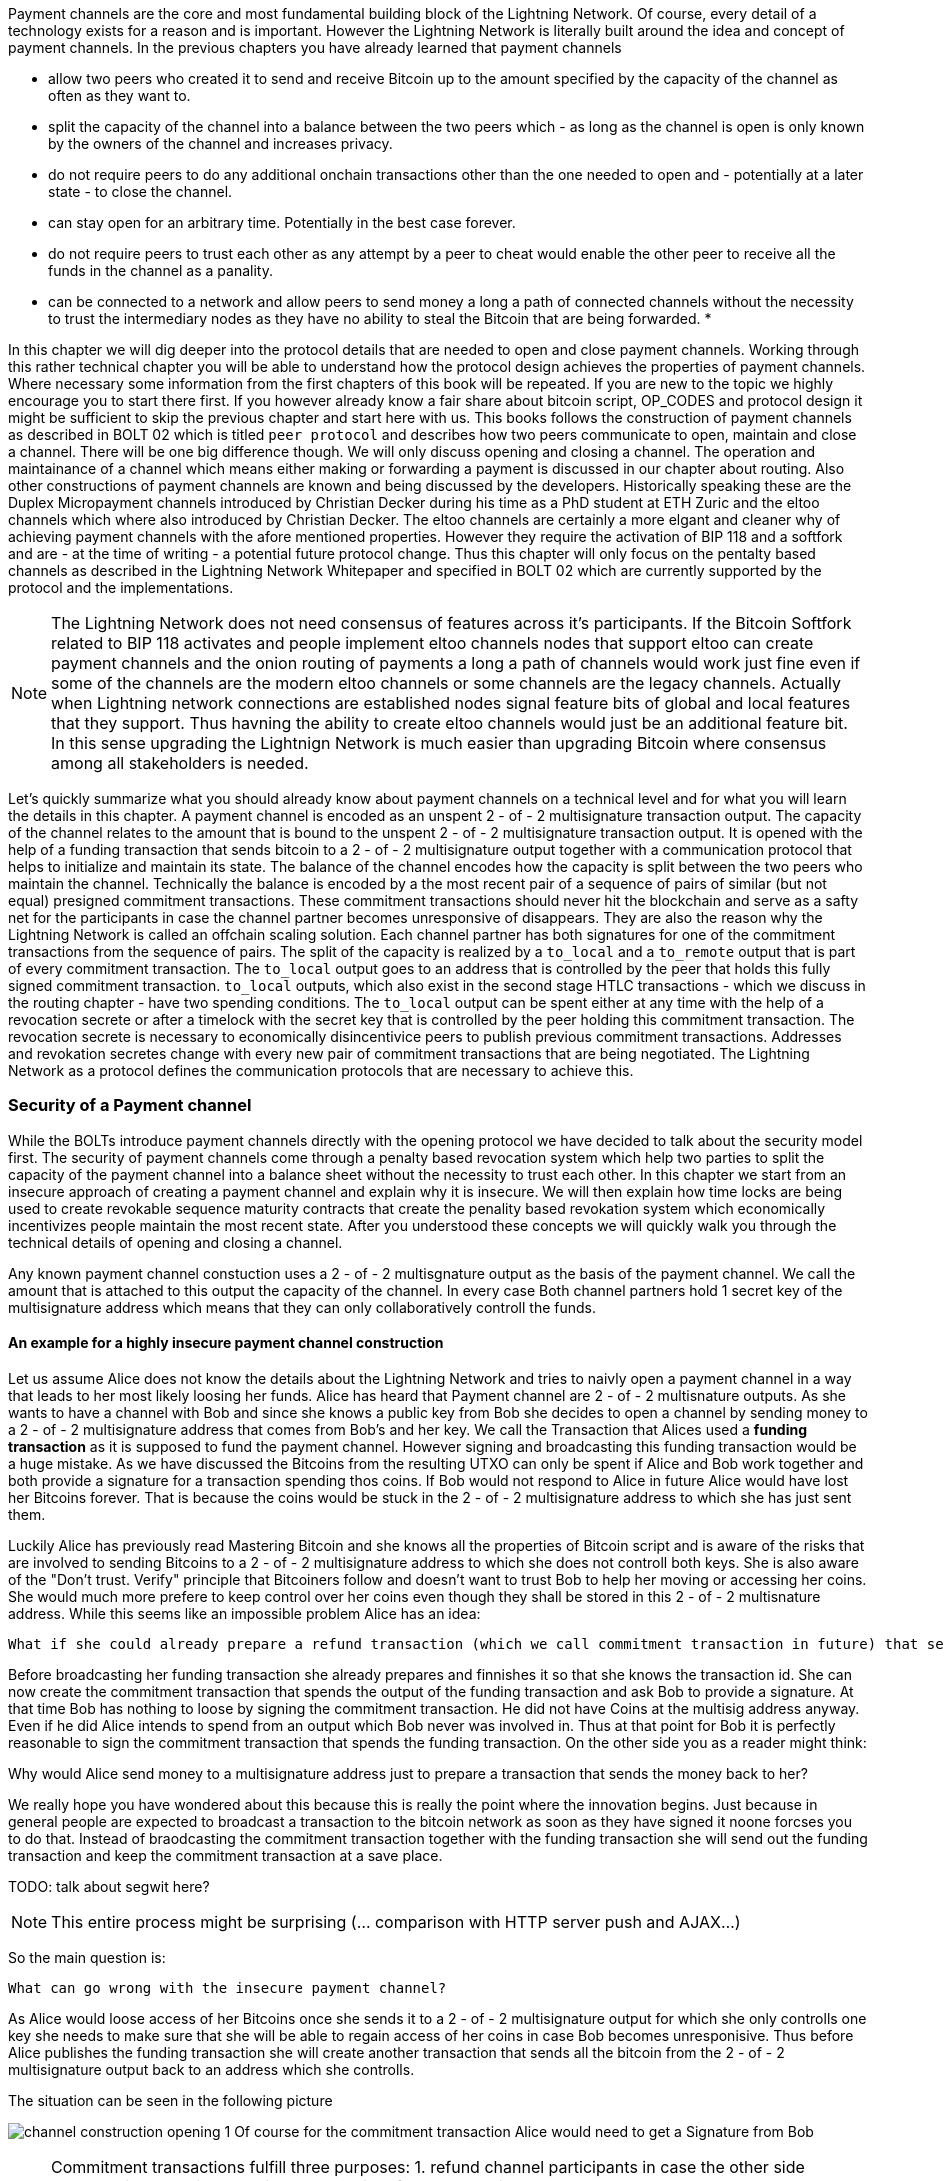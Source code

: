 Payment channels are the core and most fundamental building block of the Lightning Network.
Of course, every detail of a technology exists for a reason and is important.
However the Lightning Network is literally built around the idea and concept of payment channels.
In the previous chapters you have already learned that payment channels

* allow two peers who created it to send and receive Bitcoin up to the amount specified by the capacity of the channel as often as they want to.
* split the capacity of the channel into a balance between the two peers which - as long as the channel is open is only known by the owners of the channel and increases privacy.
* do not require peers to do any additional onchain transactions other than the one needed to open and - potentially at a later state - to close the channel.
* can stay open for an arbitrary time. Potentially in the best case forever.
* do not require peers to trust each other as any attempt by a peer to cheat would enable the other peer to receive all the funds in the channel as a panality.
* can be connected to a network and allow peers to send money a long a path of connected channels without the necessity to trust the intermediary nodes as they have no ability to steal the Bitcoin that are being forwarded.
* 

In this chapter we will dig deeper into the protocol details that are needed to open and close payment channels.
Working through this rather technical chapter you will be able to understand how the protocol design achieves the properties of payment channels.
Where necessary some information from the first chapters of this book will be repeated.
If you are new to the topic we highly encourage you to start there first.
If you however already know a fair share about bitcoin script, OP_CODES and protocol design it might be sufficient to skip the previous chapter and start here with us.
This books follows the construction of payment channels as described in BOLT 02 which is titled `peer protocol` and describes how two peers communicate to open, maintain and close a channel.
There will be one big difference though.
We will only discuss opening and closing a channel.
The operation and maintainance of a channel which means either making or forwarding a payment is discussed in our chapter about routing.
Also other constructions of payment channels are known and being discussed by the developers.
Historically speaking these are the Duplex Micropayment channels introduced by Christian Decker during his time as a PhD student at ETH Zuric and the eltoo channels which where also introduced by Christian Decker.
The eltoo channels are certainly a more elgant and cleaner why of achieving payment channels with the afore mentioned properties.
However they require the activation of BIP 118 and a softfork and are - at the time of writing - a potential future protocol change.
Thus this chapter will only focus on the pentalty based channels as described in the Lightning Network Whitepaper and specified in BOLT 02 which are currently supported by the protocol and the implementations.

[NOTE]
====
The Lightning Network does not need consensus of features across it's participants.
If the Bitcoin Softfork related to BIP 118 activates and people implement eltoo channels nodes that support eltoo can create payment channels and the onion routing of payments a long a path of channels would work just fine even if some of the channels are the modern eltoo channels or some channels are the legacy channels.
Actually when Lightning network connections are established nodes signal feature bits of global and local features that they support.
Thus havning the ability to create eltoo channels would just be an additional feature bit.
In this sense upgrading the Lightnign Network is much easier than upgrading Bitcoin where consensus among all stakeholders is needed.
====

Let's quickly summarize what you should already know about payment channels on a technical level and for what you will learn the details in this chapter.
A payment channel is encoded as an unspent 2 - of - 2 multisignature transaction output.
The capacity of the channel relates to the amount that is bound to the unspent 2 - of - 2 multisignature transaction output.
It is opened with the help of a funding transaction that sends bitcoin to a 2 - of - 2 multisignature output together with a communication protocol that helps to initialize and maintain its state.
The balance of the channel encodes how the capacity is split between the two peers who maintain the channel.
Technically the balance is encoded by a the most recent pair of a sequence of pairs of similar (but not equal) presigned commitment transactions.
These commitment transactions should never hit the blockchain and serve as a safty net for the participants in case the channel partner becomes unresponsive of disappears.
They are also the reason why the Lightning Network is called an offchain scaling solution.
Each channel partner has both signatures for one of the commitment transactions from the sequence of pairs.
The split of the capacity is realized by a `to_local` and a `to_remote` output that is part of every commitment transaction.
The `to_local` output goes to an address that is controlled by the peer that holds this fully signed commitment transaction.
`to_local` outputs, which also exist in the second stage HTLC transactions - which we discuss in the routing chapter - have two spending conditions.
The `to_local` output can be spent either at any time with the help of a revocation secrete or after a timelock with the secret key that is controlled by the peer holding this commitment transaction.
The revocation secrete is necessary to economically disincentivice peers to publish previous commitment transactions.
Addresses and revokation secretes change with every new pair of commitment transactions that are being negotiated.
The Lightning Network as a protocol defines the communication protocols that are necessary to achieve this.

### Security of a Payment channel
While the BOLTs introduce payment channels directly with the opening protocol we have decided to talk about the security model first.
The security of payment channels come through a penalty based revocation system which help two parties to split the capacity of the payment channel into a balance sheet without the necessity to trust each other.
In this chapter we start from an insecure approach of creating a payment channel and explain why it is insecure.
We will then explain how time locks are being used to create revokable sequence maturity contracts that create the penality based revokation system which economically incentivizes people maintain the most recent state.
After you understood these concepts we will quickly walk you through the technical details of opening and closing a channel.

Any known payment channel constuction uses a 2 - of - 2 multisgnature output as the basis of the payment channel.
We call the amount that is attached to this output the capacity of the channel.
In every case Both channel partners hold 1 secret key of the multisignature address which means that they can only collaboratively controll the funds.

#### An example for a highly insecure payment channel construction
Let us assume Alice does not know the details about the Lightning Network and tries to naivly open a payment channel in a way that leads to her most likely loosing her funds.
Alice has heard that Payment channel are 2 - of - 2 multisnature outputs.
As she wants to have a channel with Bob and since she knows a public key from Bob she decides to open a channel by sending money to a 2 - of - 2 multisignature address that comes from Bob's and her key.
We call the Transaction that Alices used a **funding transaction** as it is supposed to fund the payment channel.
However signing and broadcasting this funding transaction would be a huge mistake.
As we have discussed the Bitcoins from the resulting UTXO can only be spent if Alice and Bob work together and both provide a signature for a transaction spending thos coins. 
If Bob would not respond to Alice in future Alice would have lost her Bitcoins forever.
That is because the coins would be stuck in the 2 - of - 2 multisignature address to which she has just sent them.

Luckily Alice has previously read Mastering Bitcoin and she knows all the properties of Bitcoin script and is aware of the risks that are involved to sending Bitcoins to a 2 - of - 2 multisignature address to which she does not controll both keys.
She is also aware of the "Don't trust. Verify" principle that Bitcoiners follow and doesn't want to trust Bob to help her moving or accessing her coins.
She would much more prefere to keep control over her coins even though they shall be stored in this 2 - of - 2 multisnature address.
While this seems like an impossible problem Alice has an idea:

    What if she could already prepare a refund transaction (which we call commitment transaction in future) that sends all the bitcoin back to an address that she controlls?

Before broadcasting her funding transaction she already prepares and finnishes it so that she knows the transaction id.
She can now create the commitment transaction that spends the output of the funding transaction and ask Bob to provide a signature.
At that time Bob has nothing to loose by signing the commitment transaction.
He did not have Coins at the multisig address anyway.
Even if he did Alice intends to spend from an output which Bob never was involved in.
Thus at that point for Bob it is perfectly reasonable to sign the commitment transaction that spends the funding transaction.
On the other side you as a reader might think:

Why would Alice send money to a multisignature address just to prepare a transaction that sends the money back to her? 

We really hope you have wondered about this because this is really the point where the innovation begins.
Just because in general people are expected to broadcast a transaction to the bitcoin network as soon as they have signed it noone forcses you to do that.
Instead of braodcasting the commitment transaction together with the funding transaction she will send out the funding transaction and keep the commitment transaction at a save place.

TODO: talk about segwit here? 

[NOTE]
====
This entire process might be surprising (... comparison with HTTP server push and AJAX...)

====

So the main question is:

    What can go wrong with the insecure payment channel? 


As Alice would loose access of her Bitcoins once she sends it to a 2 - of - 2 multisignature output for which she only controlls one key she needs to make sure that she will be able to regain access of her coins in case Bob becomes unresponisive. 
Thus before Alice publishes the funding transaction she will create another transaction that sends all the bitcoin from the 2 - of - 2 multisignature output back to an address which she controlls. 

.The situation can be seen in the following picture
image:channel-construction-opening-1.png[]
Of course for the commitment transaction Alice would need to get a Signature from Bob

[NOTE]
====
Commitment transactions fulfill three purposes:
1. refund channel participants in case the other side becomes irresponsive
2. Splite the capacity of the channel into the current balance that peers have agreed upon.
3. Allow revocation of old state through the means of a penality via a revocable sequence maturity contract.
====


### Opening a payment channel
We call the process of creating a new payment channel "opening a payment channel".
Currently a payment channel can only exists between exactly two peers.
Therefore you might be surprised to learn that even though two users are owning and maintaining the channel the current construction requires only one user to open the channel.
This does not mean that only one peer is needed to open a channel.
It does however mean that the user who opens the channel also has to provide the bitcoins to fund the channel.

Let us stick to our example where Alice opens a channel with Bob with a capacity of 100k satoshi.
This means that Alice provides 100k satoshi.
Alice will do that by creating a so called funding transaction.
This transaction sends 100k satoshi from an address that she - or her lightning node software controlls - to a 2 - of - 2 multisig address for which she and Bob know 1 secret key each. 
The amount of Bitcoin that is sent to the multisig output by Alice is called the capacity of the payment channel.
Thus for the reminder of the chapter in all examples we assume the payment channels that we use as examples already magically exist and the two peers Alice and Bob already have all the necessary data at hand.

[NOTE]
====
Even though Alice and Bob both have a public node key to which they own the private secret opening a payment channel is not as easy as sending bitcoins to the 2 out of 2 multisignature output that belongs to the public keys of Alice and Bob.
Let us assume for a moment that Alice would send 100k Satoshi to the Multisig address resulting from hers and Bob's public node id.
In that case Alice will never be able to maintain her funds back without the help of Bob.
Of course we want our payment channels to work in a way that Alice does not need to trust Bob. 
Bob could however refuse to sign a transaction that sends all those outputs back to an address that is controlled by Alice.
He would be able to blackmail Alice to assign a significant amount of those Bitcoin to an output address that is controlled by him.
Thus Bob can't steel the coins from Alice directly but he can threten Alice to have her coins lost forever.
This example shows that unfortunatelly opening a channel will be a little bit more complex than just sending Bitcoins to a multisignature address.
====



[NOTE]
====
The importance of the segwit upgrade.


====



In order to avoid the reuse of addresses Alice and Bob will generate a new set of keys for the multisig address that they use to open the channel.
Alice needs to inform Bob which key she intends to use for their channel and ask him which key he intends to use.
She will do that by sending Bob and `open_channel` message signaling her interest to open a channel.
This message contains a lot of additional data fields.
Most of them specify meta data which is necessary for the channel operation and can be be safely ignored for now.
We will only look at the following ones: 

* [chain_hash:chain_hash]
* [32*byte:temporary_channel_id]
* [u64:funding_satoshis]
* [point:funding_pubkey]
* [point:revocation_basepoint], [point:payment_basepoint], [point:delayed_payment_basepoint], [point:htlc_basepoint], [point:first_per_commitment_point]

With the `chain_hash` Alice signals that she intends to open the channel on the Bitcoin blockchain.
While the Lightning Network was certainly invented to scale the amount of payments that can be conducted on the Bitcoin Network it is interesting to note that the Network is designed in a way that allows to build channels over various currencies.
If a node has channels with more than one currency it is even possible to route payments through multi asset channels.
However this turns out to be a little bit tricky in reality as the exchange rate between currencies might change which might lead the forwarding node to wait for a better ex hange rate to settle or to abort the payment process.
For the opening process the final channel id cannot be determined yet thus Alice needs to select a random channel id which Bob and she can use to identify the messages for this channel during the opening phase.
This design descision allows multiple channels to exist between two nodes - though currently only LND supports this feature.
Alice tells Bob for how many satoshis she wishes to open the channel.
This information is necessary to construct the commitment transaction ...


Once the channel is open Alice will be able to send 99k satoshi along this channel.
Bob on the other side will be able to receive 99k satoshi along that channel.
This means that initially Alice will not be able to recieve Bitcoins on this channel and that Bob initially will not be able to send Bitcoin along that channel.


[NOTE]
====
The current construction could be generalized to multiparty channels and channel factories.
However the communication protocol would suffer from increased complexity.
====

Chapter overview:
  * describes how channels are put together at the script+transaction level
  * details how a channel if funded in the protocol
  ** including Key derrivation!
  * details how a channel is updated in the protocol (moved to routing!)
  * describes what needs to happen when a channel is force closed

Relevant questions to answer:
  * Channel construction:
      * What's the difference between a replace-by-revocation based and a replace-by-versioning commitment format?
      * What does the funding output script look like, what security guarantees does it give us?
      * What's the difference between CSV and CLTV? How do both of these use the existing fields of the transaction to enforce new behavior?
      * How do we implement revocation in our channel format?
      * What does the script on the commitment to the broadcaster look like?
      * What does the script on the commitment for the party that didn't broadcast look like?
      * How are HTLCs constructed? What are second-level HTLCs?
      * How has the commitment format in LN changed over time? What are some of the changes to the commitment format that've happened?
  * Funding flow and messages:
      * What are the messages exchanged to initiate a new channel with another peer?
      * What do the parameters such as the max in flight do?
      * How should the CSV values and the number of blocks until a channel is considered confirmed change with the size of the channel?
      * What are wumbo channels? How are they enabled?
      * What is an upfront shutdown address? What security does it offer?
      * Is it possible to open multiple channels in a single transaction?
  * Channel state machine:
      * What does Medium Access Control mean in the context of network protocols?
      * At a high level, how does the MAC protocol for 802.11 work?
      * What steps need to happen for a new commitment state to be proposed and irrevocably committed for both parties?
      * When is it safe for a party to forward a new HTLC to another peer? (may be out of scope for this chapter)
      * Is it possible to commit a 
      * How does the current MAC protocol for the LN work?
        * What does an htlc_add message contain?
        * How are HTLCs cancelled or settled?
        * Can both parties propose updates at the same time?
        * Is it possible for a party to add a batch of HTLCs in a single go?
        * What constraints exist that both parties need to adhere to?
      * How are fees paid in a channel? Who pays which fees? Has this changed with newer commitment formats?
      * How would the MAC protocol need to change if we used channels with symmetric state?
